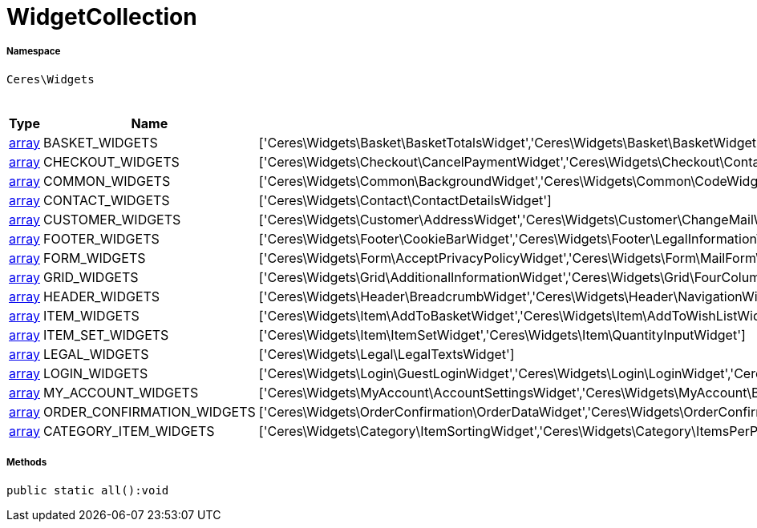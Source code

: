:table-caption!:
:example-caption!:
:source-highlighter: prettify
:sectids!:
[[ceres__widgetcollection]]
= WidgetCollection





===== Namespace

`Ceres\Widgets`




.Constants
|===
|Type |Name |Value |Description

|link:http://php.net/array[array^]
    |BASKET_WIDGETS
    |['Ceres\Widgets\Basket\BasketTotalsWidget','Ceres\Widgets\Basket\BasketWidget','Ceres\Widgets\Basket\CouponWidget','Ceres\Widgets\Basket\ShippingCountryWidget']
    |
|link:http://php.net/array[array^]
    |CHECKOUT_WIDGETS
    |['Ceres\Widgets\Checkout\CancelPaymentWidget','Ceres\Widgets\Checkout\ContactWishWidget','Ceres\Widgets\Checkout\GtcCheckWidget','Ceres\Widgets\Checkout\PaymentProviderWidget','Ceres\Widgets\Checkout\PlaceOrderWidget','Ceres\Widgets\Checkout\ShippingPrivacyCheckWidget','Ceres\Widgets\Checkout\ShippingProfileWidget','Ceres\Widgets\Checkout\SubscribeNewsletterCheckWidget','Ceres\Widgets\Checkout\CustomerSignWidget']
    |
|link:http://php.net/array[array^]
    |COMMON_WIDGETS
    |['Ceres\Widgets\Common\BackgroundWidget','Ceres\Widgets\Common\CodeWidget','Ceres\Widgets\Common\CollapseWidget','Ceres\Widgets\Common\GoogleMapsWidget','Ceres\Widgets\Common\ImageBoxWidget','Ceres\Widgets\Common\ImageCarouselWidget','Ceres\Widgets\Common\InlineTextWidget','Ceres\Widgets\Common\ItemListWidget','Ceres\Widgets\Common\LinkListWidget','Ceres\Widgets\Common\LinkWidget','Ceres\Widgets\Common\ListWidget','Ceres\Widgets\Common\LiveShoppingWidget','Ceres\Widgets\Common\NewsletterUnsubscribeWidget','Ceres\Widgets\Common\NewsletterWidget','Ceres\Widgets\Common\PrintButtonWidget','Ceres\Widgets\Common\PrivacySettingsWidget','Ceres\Widgets\Common\SeparatorWidget','Ceres\Widgets\Common\TextWidget','Ceres\Widgets\Common\TitleBarWidget']
    |
|link:http://php.net/array[array^]
    |CONTACT_WIDGETS
    |['Ceres\Widgets\Contact\ContactDetailsWidget']
    |
|link:http://php.net/array[array^]
    |CUSTOMER_WIDGETS
    |['Ceres\Widgets\Customer\AddressWidget','Ceres\Widgets\Customer\ChangeMailWidget','Ceres\Widgets\Customer\ChangePasswordWidget']
    |
|link:http://php.net/array[array^]
    |FOOTER_WIDGETS
    |['Ceres\Widgets\Footer\CookieBarWidget','Ceres\Widgets\Footer\LegalInformationWidget']
    |
|link:http://php.net/array[array^]
    |FORM_WIDGETS
    |['Ceres\Widgets\Form\AcceptPrivacyPolicyWidget','Ceres\Widgets\Form\MailFormWidget','Ceres\Widgets\Form\MailInputWidget','Ceres\Widgets\Form\SelectionWidget','Ceres\Widgets\Form\TextAreaWidget','Ceres\Widgets\Form\TextInputWidget']
    |
|link:http://php.net/array[array^]
    |GRID_WIDGETS
    |['Ceres\Widgets\Grid\AdditionalInformationWidget','Ceres\Widgets\Grid\FourColumnWidget','Ceres\Widgets\Grid\StickyContainerWidget','Ceres\Widgets\Grid\TabWidget','Ceres\Widgets\Grid\ThreeColumnWidget','Ceres\Widgets\Grid\TwoColumnWidget']
    |
|link:http://php.net/array[array^]
    |HEADER_WIDGETS
    |['Ceres\Widgets\Header\BreadcrumbWidget','Ceres\Widgets\Header\NavigationWidget','Ceres\Widgets\Header\Search\SearchSuggestionCategoryWidget','Ceres\Widgets\Header\Search\SearchSuggestionItemWidget','Ceres\Widgets\Header\Search\SearchSuggestionSuggestionWidget','Ceres\Widgets\Header\TopBarWidget']
    |
|link:http://php.net/array[array^]
    |ITEM_WIDGETS
    |['Ceres\Widgets\Item\AddToBasketWidget','Ceres\Widgets\Item\AddToWishListWidget','Ceres\Widgets\Item\AttributeWidget','Ceres\Widgets\Item\GraduatedPriceWidget','Ceres\Widgets\Item\ItemAvailabilityWidget','Ceres\Widgets\Item\ItemBundleWidget','Ceres\Widgets\Item\ItemDataTableWidget','Ceres\Widgets\Item\ItemImageWidget','Ceres\Widgets\Item\ItemPriceWidget','Ceres\Widgets\Item\OrderPropertyWidget','Ceres\Widgets\Item\WishListWidget','Ceres\Widgets\Item\TagsWidget']
    |
|link:http://php.net/array[array^]
    |ITEM_SET_WIDGETS
    |['Ceres\Widgets\Item\ItemSetWidget','Ceres\Widgets\Item\QuantityInputWidget']
    |
|link:http://php.net/array[array^]
    |LEGAL_WIDGETS
    |['Ceres\Widgets\Legal\LegalTextsWidget']
    |
|link:http://php.net/array[array^]
    |LOGIN_WIDGETS
    |['Ceres\Widgets\Login\GuestLoginWidget','Ceres\Widgets\Login\LoginWidget','Ceres\Widgets\Login\RegistrationWidget']
    |
|link:http://php.net/array[array^]
    |MY_ACCOUNT_WIDGETS
    |['Ceres\Widgets\MyAccount\AccountSettingsWidget','Ceres\Widgets\MyAccount\BankDataSelectWidget','Ceres\Widgets\MyAccount\GreetingWidget','Ceres\Widgets\MyAccount\LogoutButtonWidget','Ceres\Widgets\MyAccount\OrderHistoryWidget','Ceres\Widgets\MyAccount\OrderReturnHistoryWidget']
    |
|link:http://php.net/array[array^]
    |ORDER_CONFIRMATION_WIDGETS
    |['Ceres\Widgets\OrderConfirmation\OrderDataWidget','Ceres\Widgets\OrderConfirmation\OrderDocumentsWidget','Ceres\Widgets\OrderConfirmation\OrderReturnWidget','Ceres\Widgets\OrderConfirmation\OrderTotalsWidget','Ceres\Widgets\OrderConfirmation\PurchasedItemsWidget']
    |
|link:http://php.net/array[array^]
    |CATEGORY_ITEM_WIDGETS
    |['Ceres\Widgets\Category\ItemSortingWidget','Ceres\Widgets\Category\ItemsPerPageWidget','Ceres\Widgets\Category\ItemGridWidget','Ceres\Widgets\Category\ToolbarWidget','Ceres\Widgets\Category\PaginationWidget','Ceres\Widgets\Navigation\NavigationTreeWidget','Ceres\Widgets\Navigation\StepByStepNavigationWidget','Ceres\Widgets\Category\Filter\SelectedFilterWidget','Ceres\Widgets\Category\Filter\AttributesPropertiesCharacteristicsFilterWidget','Ceres\Widgets\Category\Filter\AvailabilityFilterWidget','Ceres\Widgets\Category\Filter\CategoryFilterWidget','Ceres\Widgets\Category\Filter\ManufacturerFilterWidget','Ceres\Widgets\Category\Filter\PriceFilterWidget']
    |
|===



===== Methods

[source%nowrap, php]
----

public static all():void

----










